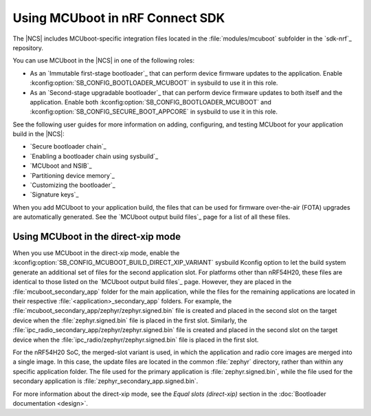.. _mcuboot_ncs:

Using MCUboot in nRF Connect SDK
################################

The |NCS| includes MCUboot-specific integration files located in the :file:`modules/mcuboot` subfolder in the `sdk-nrf`_ repository.

You can use MCUboot in the |NCS| in one of the following roles:

* As an `Immutable first-stage bootloader`_ that can perform device firmware updates to the application.
  Enable :kconfig:option:`SB_CONFIG_BOOTLOADER_MCUBOOT` in sysbuild to use it in this role.
* As an `Second-stage upgradable bootloader`_ that can perform device firmware updates to both itself and the application.
  Enable both :kconfig:option:`SB_CONFIG_BOOTLOADER_MCUBOOT` and :kconfig:option:`SB_CONFIG_SECURE_BOOT_APPCORE` in sysbuild to use it in this role.

See the following user guides for more information on adding, configuring, and testing MCUboot for your application build in the |NCS|:

* `Secure bootloader chain`_
* `Enabling a bootloader chain using sysbuild`_
* `MCUboot and NSIB`_
* `Partitioning device memory`_
* `Customizing the bootloader`_
* `Signature keys`_

When you add MCUboot to your application build, the files that can be used for firmware over-the-air (FOTA) upgrades are automatically generated.
See the `MCUboot output build files`_ page for a list of all these files.

Using MCUboot in the direct-xip mode
************************************

When you use MCUboot in the direct-xip mode, enable the :kconfig:option:`SB_CONFIG_MCUBOOT_BUILD_DIRECT_XIP_VARIANT` sysbuild Kconfig option to let the build system generate an additional set of files for the second application slot.
For platforms other than nRF54H20, these files are identical to those listed on the `MCUboot output build files`_ page.
However, they are placed in the :file:`mcuboot_secondary_app` folder for the main application, while the files for the remaining applications are located in their respective :file:`<application>_secondary_app` folders.
For example, the :file:`mcuboot_secondary_app/zephyr/zephyr.signed.bin` file is created and placed in the second slot on the target device when the :file:`zephyr.signed.bin` file is placed in the first slot.
Similarly, the :file:`ipc_radio_secondary_app/zephyr/zephyr.signed.bin` file is created and placed in the second slot on the target device when the :file:`ipc_radio/zephyr/zephyr.signed.bin` file is placed in the first slot.

For the nRF54H20 SoC, the merged-slot variant is used, in which the application and radio core images are merged into a single image.
In this case, the update files are located in the common :file:`zephyr` directory, rather than within any specific application folder.
The file used for the primary application is :file:`zephyr.signed.bin`, while the file used for the secondary application is :file:`zephyr_secondary_app.signed.bin`.

For more information about the direct-xip mode, see the *Equal slots (direct-xip)* section in the :doc:`Bootloader documentation <design>`.
